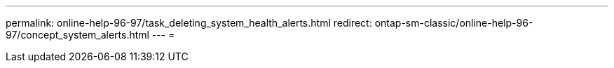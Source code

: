 ---
permalink: online-help-96-97/task_deleting_system_health_alerts.html 
redirect: ontap-sm-classic/online-help-96-97/concept_system_alerts.html 
---
= 


